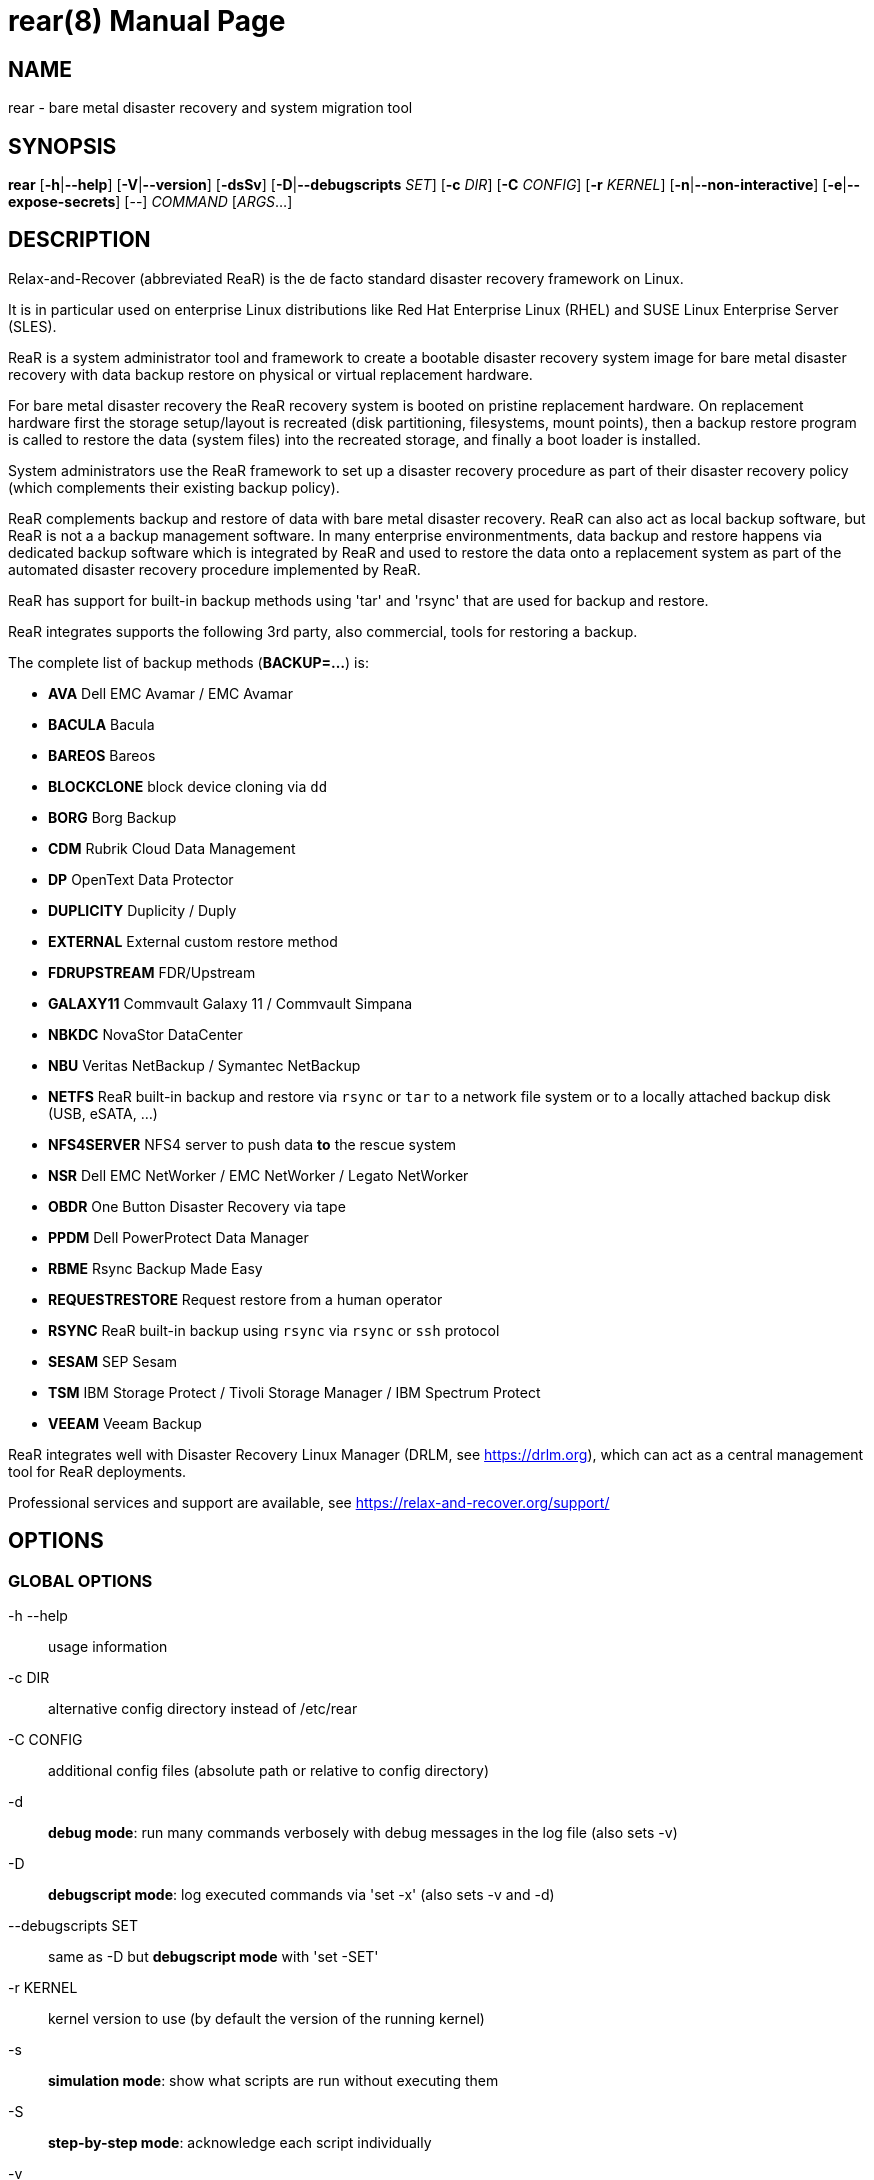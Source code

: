 = rear(8)
:version: v2.9
:date: 31 January 2025
:data-uri:
:doctype: manpage
:lang: en
:quirks:


== NAME
rear - bare metal disaster recovery and system migration tool


== SYNOPSIS
*rear* [*-h*|*--help*] [*-V*|*--version*] [*-dsSv*] [*-D*|*--debugscripts* _SET_] [*-c* _DIR_] [*-C* _CONFIG_] [*-r* _KERNEL_] [*-n*|*--non-interactive*] [*-e*|*--expose-secrets*] [--] _COMMAND_ [_ARGS_...]


== DESCRIPTION
Relax-and-Recover (abbreviated ReaR) is the de facto standard disaster recovery framework on Linux.

It is in particular used on enterprise Linux distributions like Red Hat Enterprise Linux (RHEL)
and SUSE Linux Enterprise Server (SLES).

ReaR is a system administrator tool and framework to create a bootable disaster recovery system image
for bare metal disaster recovery with data backup restore on physical or virtual replacement hardware.

For bare metal disaster recovery the ReaR recovery system is booted on pristine replacement hardware.
On replacement hardware first the storage setup/layout is recreated (disk partitioning, filesystems, mount points),
then a backup restore program is called to restore the data (system files) into the recreated storage,
and finally a boot loader is installed.

System administrators use the ReaR framework to set up a disaster recovery procedure
as part of their disaster recovery policy (which complements their existing backup policy).

ReaR complements backup and restore of data with bare metal disaster recovery. ReaR can also act as local backup software,
but ReaR is not a a backup management software. In many enterprise environmentments, data backup and restore happens via dedicated backup software which is integrated by ReaR and used to restore the data onto a replacement system as part of the automated disaster recovery procedure implemented by ReaR.

ReaR has support for built-in backup methods using 'tar' and 'rsync' that are used for backup and restore.

ReaR integrates supports the following 3rd party, also commercial, tools for restoring a backup.

The complete list of backup methods (*BACKUP=...*) is:

* *AVA* Dell EMC Avamar / EMC Avamar
* *BACULA* Bacula
* *BAREOS* Bareos
* *BLOCKCLONE* block device cloning via `dd`
* *BORG* Borg Backup
* *CDM* Rubrik Cloud Data Management
* *DP* OpenText Data Protector
* *DUPLICITY* Duplicity / Duply
* *EXTERNAL* External custom restore method
* *FDRUPSTREAM* FDR/Upstream
* *GALAXY11* Commvault Galaxy 11 / Commvault Simpana
* *NBKDC* NovaStor DataCenter
* *NBU* Veritas NetBackup / Symantec NetBackup
* *NETFS* ReaR built-in backup and restore via `rsync` or `tar` to a network file system or to a locally attached backup disk (USB, eSATA, ...)
* *NFS4SERVER* NFS4 server to push data *to* the rescue system
* *NSR* Dell EMC NetWorker / EMC NetWorker / Legato NetWorker
* *OBDR* One Button Disaster Recovery via tape
* *PPDM* Dell PowerProtect Data Manager
* *RBME* Rsync Backup Made Easy
* *REQUESTRESTORE* Request restore from a human operator
* *RSYNC* ReaR built-in backup using `rsync` via `rsync` or `ssh` protocol
* *SESAM* SEP Sesam
* *TSM* IBM Storage Protect / Tivoli Storage Manager / IBM Spectrum Protect
* *VEEAM* Veeam Backup

ReaR integrates well with Disaster Recovery Linux Manager (DRLM, see https://drlm.org), which can act as a central management tool for ReaR deployments.

Professional services and support are available, see https://relax-and-recover.org/support/

== OPTIONS

=== GLOBAL OPTIONS

-h --help::
    usage information

-c DIR::
    alternative config directory instead of /etc/rear

-C CONFIG::
    additional config files (absolute path or relative to config directory)

-d::
    *debug mode*: run many commands verbosely with debug messages in the log file (also sets -v)

-D::
    *debugscript mode*: log executed commands via 'set -x' (also sets -v and -d)

--debugscripts SET::
    same as -D but *debugscript mode* with 'set -SET'

-r KERNEL::
    kernel version to use (by default the version of the running kernel)

-s::
    *simulation mode*: show what scripts are run without executing them

-S::
    *step-by-step mode*: acknowledge each script individually

-v::
    *verbose mode*: show messages what ReaR is doing on the terminal

-n --non-interactive::
    *non-interactive mode*: abort in UserInput() if default input does not make ReaR proceed (experimental)

-e --expose-secrets::
    do not suppress output of confidential values (passwords, encryption keys) in particular in the log file

-p --portable::
    allow running any ReaR workflow, especially recover, from a git checkout or rear source archive

-V --version::
    version information

=== COMMANDS

*checklayout*::
    check if the disk layout has changed since the last run of
    mkbackup/mkrescue

*dump*::
    dump configuration and system information; run this to verify
    your setup

*format*::
    format and label USB or tape media to be used with rear;
    first argument is the USB or tape device to use, eg. _/dev/sdX_ or
    _/dev/stX_

*help*::
    print full list of commands and options

*mkbackup*::
    create rescue media and backup the system (only for internal backup
    methods)

*mkbackuponly*::
    backup the system (only for internal backup methods) without creating
    rescue media

*mkrescue*::
    create rescue media only

*mountonly*::
    use ReaR as live media to mount and repair the system

*recover*::
    recover the system; can be used only when running from the rescue media

*restoreonly*::
    only restore the backup; can be used only when running from the rescue media

*mkopalpba*::
    create a pre-boot authentication (PBA) image to boot from TCG Opal 2-compliant self-encrypting disks

*opaladmin*::
    administrate TCG Opal 2-compliant self-encrypting disks

*validate*::
    submit validation information

Use 'rear -v help' for more advanced commands.


== BACKGROUND INFORMATION
The process of bare metal disaster recovery consists of two parts:

 - Recreate the system layout
 - Restore the data to the system

Most backup software solutions are very good at restoring data but do not
support recreating the system layout. Relax-and-Recover is very good at
recreating the system layout but works best when used together with
supported backup software.

In this combination Relax-and-Recover recreates the system layout and calls
the backup software to restore the actual data. Thus there is no unnecessary
duplicate data storage and the Relax-and-Recover rescue media can be very small.

For demonstration and special use purposes Relax-and-Recover also includes
an internal backup method, NETFS, which can be used to create a simple tar.gz
archive of the system. For all permanent setups we recommend using something
more professional for backup, either a traditional backup software (open
source or commercial) or rsync with hardlink based solutions, e.g. RSYNC
BACKUP MADE EASY.

== RESCUE IMAGE CONFIGURATION
The +OUTPUT+ variable defines from where our bootable rescue image will be
booted and the +OUTPUT_URL+ variable defines where the rescue image should be
send to. Possible +OUTPUT+ settings are:

OUTPUT=*RAMDISK*::
Create only the Relax-and-Recover initramfs.

OUTPUT=*ISO*::
*(Default)* Create a bootable ISO9660 image on disk as _rear-$(hostname).iso_

OUTPUT=*PXE*::
Create on a remote PXE/NFS server the required files (such as
configuration file, kernel and initrd image)

OUTPUT=*OBDR*::
Create a bootable OBDR tape (optionally including the backup archive).
Specify the OBDR tape device by using +TAPE_DEVICE+.

OUTPUT=*USB*::
Create a bootable USB disk.

OUTPUT=*RAWDISK*::
Create a bootable image file named "rear-$(hostname).raw.gz", which

* supports UEFI boot if syslinux/EFI or Grub 2/EFI is installed,
* supports Legacy BIOS boot if syslinux is installed,
* supports UEFI/Legacy BIOS dual boot if syslinux *and* one of the supported EFI
  bootloaders are installed.

OUTPUT=*PORTABLE*::
Create a portable ReaR archive that can be used on any rescue system to run
any ReaR workflow, especially recover. Assumes that all required software is
installed and usable there. This is experimental, please report any issues.

When using +OUTPUT=ISO+, +RAMDISK+, +OBDR+, +USB+, +PORTABLE+ or +RAWDISK+ you should
provide the backup target location through the +OUTPUT_URL+ variable. Possible
+OUTPUT_URL+ settings are:

OUTPUT_URL=*file://*::
Write the image to disk. The default is in _/var/lib/rear/output/_.

OUTPUT_URL=*nfs://*::
Write the image by mounting the target filesystem via NFS.

OUTPUT_URL=*cifs://*::
Write the image by mounting the target filesystem via CIFS.

OUTPUT_URL=*fish://*::
Write the image using +lftp+ and the FISH protocol.

OUTPUT_URL=*ftp://*::
Write the image using +lftp+ and the FTP protocol.

OUTPUT_URL=*ftps://*::
Write the image using +lftp+ and the FTPS protocol.

OUTPUT_URL=*hftp://*::
Write the image using +lftp+ and the HFTP protocol.

OUTPUT_URL=*http://*::
Write the image using +lftp+ and the HTTP (PUT) protocol.

OUTPUT_URL=*https://*::
Write the image using +lftp+ and the HTTPS (PUT) protocol.

OUTPUT_URL=*sftp://*::
Write the image using +lftp+ and the secure FTP (SFTP) protocol.

OUTPUT_URL=*rsync://*::
Write the image using +rsync+ and the RSYNC protocol.

OUTPUT_URL=*sshfs://*::
Write the image using sshfs and the SSH protocol.

OUTPUT_URL=*null*::
Do not copy the rescue image from _/var/lib/rear/output/_ to a remote output location.
+OUTPUT_URL=null+ is useful when another program (e.g. an _external_ backup program)
is used to save the rescue image from the local system to a remote place,
or with +BACKUP_URL=iso:///backup+ when the backup is included in the rescue image
to avoid a (big) copy of the rescue image at a remote output location.
In the latter case the rescue image must be manually saved from the local system to a remote place.
+OUTPUT_URL=null+ is only supported together with +BACKUP=NETFS+.

If you do not specify +OUTPUT_URL+ variable then by default it will be aligned to what
was defined by variable +BACKUP_URL+. And, the rescue image will then be copied to the same
location as your backup of the system disk(s).

The +ISO_DEFAULT+ variable defines what default boot option is used on the rescue image.
Possible values are `manual`, `boothd` or `automatic`. Manual will make you boot into
the shell directly by default, boothd will boot to the first disk (default) or automatic
will automatically start in recovery mode.

== RESCUE IMAGE KERNEL COMMAND LINE OPTIONS
When booting the rescue image you can edit the kernel command line.
There are some Relax-and-Recover specific kernel command line options:

*debug*::
The rescue system start up scripts in /etc/scripts/system-setup.d/
are run one by one each one after pressing 'Enter' and
the scripts are run with 'set -x' which prints commands
and their arguments as they are executed.

*auto_recover* or *automatic*::
Launch 'rear recover' automatically (without automated reboot).
Together with 'debug' it runs 'rear recover' in debugscript mode.

*unattended*::
Launch 'rear recover' automatically as with 'auto_recover'
plus automated reboot after successful 'rear recover'.

*ip= nm= netdev= gw=*::
When IP address plus optionally netmask (default 255.255.255.0),
network device (default eth0), and default gateway are specified,
then only that single network device is set up. Example:
----
ip=192.168.100.2 nm=255.255.255.0 netdev=eth0 gw=192.168.100.1
----

*noip*::
Skip network devices setup by the rescue system start up scripts (overrides ip= nm= netdev= gw=).

== BACKUP SOFTWARE INTEGRATION
Currently Relax-and-Recover supports the below listed backup methods.

There is a distinction between Relax-and-Recover support for 3rd party
backup software and Relax-and-Recover built-in backup methods. The latter
also creates a backup of your data while the former will only integrate
Relax-and-Recover with the backup software to restore the data with the
help of the backup software without actually creating backups. This means
that for all non-built-in backup software you *must* take care of creating
backups yourself (unless otherwise noted).

Especially the +rear mkbackup+ command can be confusing as it is only
useful for the built-in backup methods and has usually no function at all with
the other (3rd party / external) backup methods where the +rear mkrescue+ command applies.

See the full list of supported backup methods above for reference and consult '/usr/share/rear/conf/default.conf'
for the full list of supported options for each backup method. Also, 'rear dump' will
show you the current settings for +BACKUP+ and +OUTPUT+ methods including all available options.

The default *BACKUP* method is *REQUESTRESTORE* which is not a backup method at all but simply 
halts the recovery and requests that somebody will restore the data to the appropriate location
(e.g. via SSH). This method works especially well with an rsync based backup that is pushed
back to the backup client.

If your favourite backup software is missing from this list, please submit
a patch or ask us to implement it for you.

When using +BACKUP=NETFS+ you must provide the backup target location
through the +BACKUP_URL+ variable. Possible +BACKUP_URL+ settings are:

BACKUP_URL=*file://*::
To backup to local disk, use +BACKUP_URL=file:///directory/path/+

BACKUP_URL=*nfs://*::
To backup to NFS disk, use +BACKUP_URL=nfs://nfs-server-name/share/path+

BACKUP_URL=*tape://*::
To backup to tape device, use +BACKUP_URL=tape:///dev/nst0+ or alternatively,
simply define +TAPE_DEVICE=/dev/nst0+

BACKUP_URL=*rsync://*::
When backup method +BACKUP=RSYNC+ is chosen then we need to define a corresponding +BACKUP_URL+ rule:
+
----
BACKUP_URL=rsync://[user@]host[:port]/path
BACKUP_URL=rsync://[user@]host[:port]::/path
----

BACKUP_URL=*cifs://*::
To backup to a Samba share (CIFS), use
+BACKUP_URL=cifs://cifs-server-name/share/path+. To provide credentials for
CIFS mounting use a _/etc/rear/cifs_ credentials file and define
+BACKUP_OPTIONS="cred=/etc/rear/cifs"+ and pass along:
+
----
username=_username_
password=_secret password_
domain=_domain_
----

BACKUP_URL=*usb://*::
To backup to USB storage device, use +BACKUP_URL=usb:///dev/disk/by-label/REAR-000+
or use a partition device node or a specific filesystem label. Alternatively, you
may specify the partition device using +USB_DEVICE=/dev/disk/by-label/REAR-000+ if needed.
+
If you combine this with +OUTPUT=USB+ you will end up with a bootable USB
device.

BACKUP_URL=*sshfs://*::
To backup to a remote server via sshfs (SSH protocol), use
+BACKUP_URL=sshfs://user@remote-system.name.org/home/user/backup-dir/+
+
It is advisable to add *ServerAliveInterval 15* in the +/root/.ssh/config+
file for the remote system (remote-system.name.org).

BACKUP_URL=*iso://*::
To include the backup within the ISO image. It is important that the +BACKUP_URL+ and
+OUTPUT_URL+ variables are different. E.g.
+
----
BACKUP_URL=iso:///backup/
OUTPUT_URL=nfs://server/path/
----

When using +BACKUP=NETFS+ and BACKUP_PROG=tar there is an option to select
+BACKUP_TYPE=incremental+ or +BACKUP_TYPE=differential+ to let +rear+ make
incremental or differential backups until the next full backup day
e.g. via +FULLBACKUPDAY="Mon"+ is reached or when the last full backup
is too old after FULLBACKUP_OUTDATED_DAYS has passed.
Incremental or differential backup is currently only known to work
with +BACKUP_URL=nfs+. Other BACKUP_URL schemes may work but
at least +BACKUP_URL=usb+ requires USB_SUFFIX to be set
to work with incremental or differential backup.

== SUPPORT FOR SELF-ENCRYPTING DISKS
Relax-and-Recover supports self-encrypting disks (SEDs) compliant with the TCG
Opal 2 specification if the `sedutil-cli` executable is installed.

Self-encrypting disk support includes

* recovery (saving and restoring the system's SED configuration),
* setting up SEDs, including assigning a disk password,
* providing a pre-boot authentication (PBA) system to unlock SEDs at boot time.

To prepare booting from an SED, run +rear mkopalpba+, then create the rescue
system.

To set up an SED, boot the Relax-and-Recover rescue system and run `rear
opaladmin setupERASE DEVICE` (_DEVICE_ being the disk device path like
`/dev/sda`).

For complete information, consult the section "Support for TCG Opal 2-compliant
Self-Encrypting Disks" in the Relax-and-Recover user guide.

== CONFIGURATION
To configure Relax-and-Recover you have to edit the configuration files in
_/etc/rear/_.  All _*.conf_ files there are part of the configuration, but
only _site.conf_ and _local.conf_ are intended for the user configuration.
All other configuration files hold defaults for various distributions and
should not be changed.

In _/etc/rear/templates/_ there are also some template files which are used
by Relax-and-Recover to create configuration files (mostly for the boot
environment).  Modify the templates to adjust the information contained in
the emails produced by Relax-and-Recover. You can use these templates to
prepend your own configurations to the configuration files created by
Relax-and-Recover, for example you can edit _PXE_pxelinux.cfg_ to add some
general pxelinux configuration you use.

In almost all circumstances you have to configure two main settings and their
parameters: The backup method and the output method.

The backup method defines, how your data is to be saved and whether Relax-and-Recover
should backup your data as part of the mkbackup workflow for internal backup methods
or whether you use 3rd party backup software to archive your data.

The output method defines how the rescue system is written to disk and how you
plan to boot the failed computer from the rescue system.

See the default configuration file _/usr/share/rear/conf/default.conf_ for
an overview of the possible methods and their options.

An example to use TSM for backup and ISO for output would be to add
these lines to _/etc/rear/local.conf_ (no need to define a +BACKUP_URL+
when using an external backup solution):

    BACKUP=TSM
    OUTPUT=ISO

And if all your systems use NTP for time synchronisation, you can also
add these lines to _/etc/rear/site.conf_

    TIMESYNC=NTP

Do not forget to distribute the _site.conf_ to all your systems.

The resulting ISO image will be created in _/var/lib/rear/output/_.
You can now modify the behaviour by copying the appropriate
configuration variables from _default.conf_ to _local.conf_ and
changing them to suit your environment.


== EXIT STATUS
0::
    Successful program execution.
>0::
    Usage, syntax or execution errors. Check the log file in
    _/var/log/rear/_ for more information.


== EXAMPLES
To print out the current settings for +BACKUP+ and +OUTPUT+ methods and some
system information. This command can be used to see the supported features
for the given release and platform.

    # rear dump

To create a new rescue environment. Do not forget to copy the resulting
rescue system away so that you can use it in the case of a system failure.

    # rear -v mkrescue

To create a new rescue image together with a complete archive of your local
system run the command:

    # rear -v mkbackup


== FILES
/usr/sbin/rear::
The program itself.

/etc/rear/local.conf::
System specific configuration can be set here.

/etc/rear/site.conf::
Site specific configuration can be set here (not created by default).

/var/log/rear/::
Directory holding the log files.

/tmp/rear.##############::
Relax-and-Recover working directory. If Relax-and-Recover exits with an error,
you must remove this directory manually.

/usr/share/rear::
Relax-and-Recover script components.

/usr/share/rear/conf/default.conf::
Relax-and-Recover default values. Contains a complete set of parameters
and its explanation. Do not edit or modify things therein but
use _local.conf_ or _site.conf_ for specific settings.


== BUGS
Feedback is welcome, please report issues or improvements to our
issue-tracker at: http://github.com/rear/issues/

Furthermore, we welcome pull requests via GitHub.

== SEE ALSO
Relax-and-Recover comes with extensive documentation located in
_/usr/share/doc_.


== AUTHORS
The ReaR project was initiated in 2006 by Schlomo Schapiro (https://github.com/schlomo) and
Gratien D'haese (https://github.com/gdha) and has since then seen a lot of contributions by many authors.
As ReaR deals with bare metal disaster recovery, there is a large amount of code
that was contributed by owners and users of specialized hardware and software.
Without their combined efforts and contributions ReaR would not be
the universal Linux bare metal disaster recovery solution that it is today.

As time passed the project was lucky to get the support of additional developers to also help as maintainers:
Dag Wieers (https://github.com/dagwieers),
Jeroen Hoekx (https://github.com/jhoekx),
Johannes Meixner (https://github.com/jsmeix),
Vladimir Gozora (https://github.com/gozora),
Sebastien Chabrolles (https://github.com/schabrolles),
Renaud Metrich (https://github.com/rmetrich) and
Pavel Cahyna (https://github.com/pcahyna).
We hope that ReaR continues to prove useful and to attract more developers who agree to be maintainers.
Refer to the MAINTAINERS (https://github.com/rear/rear/blob/master/MAINTAINERS) file for the list of active and past maintainers.

To see the full list of authors and their contributions
look at the git history (https://github.com/rear/rear/graphs/contributors).
We are very thankful to all authors and encourage anybody interested
to take a look at our source code and to contribute what you find important.

Relax-and-Recover is a developed with a collaborative process using Github at http://github.com/rear/

The Relax-and-Recover website is located at: http://relax-and-recover.org/


== COPYRIGHT
(c) 2006-2022

The copyright is held by the original authors of the respective code pieces as can be seen in the git history at https://github.com/rear/rear/graphs/contributors

Relax-and-Recover comes with ABSOLUTELY NO WARRANTY; for details
see the GNU General Public License at http://www.gnu.org/licenses/gpl.html
